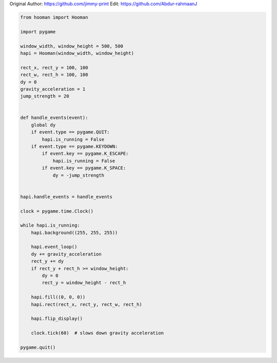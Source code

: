 
.. DO NOT EDIT.
.. THIS FILE WAS AUTOMATICALLY GENERATED BY SPHINX-GALLERY.
.. TO MAKE CHANGES, EDIT THE SOURCE PYTHON FILE:
.. "auto_gallery-1\gravity.py"
.. LINE NUMBERS ARE GIVEN BELOW.

.. only:: html

    .. note::
        :class: sphx-glr-download-link-note

        Click :ref:`here <sphx_glr_download_auto_gallery-1_gravity.py>`
        to download the full example code

.. rst-class:: sphx-glr-example-title

.. _sphx_glr_auto_gallery-1_gravity.py:


Original Author: https://github.com/jimmy-print
Edit: https://github.com/Abdur-rahmaanJ

.. GENERATED FROM PYTHON SOURCE LINES 5-53

.. code-block:: default


    from hooman import Hooman

    import pygame

    window_width, window_height = 500, 500
    hapi = Hooman(window_width, window_height)

    rect_x, rect_y = 100, 100
    rect_w, rect_h = 100, 100
    dy = 0
    gravity_acceleration = 1
    jump_strength = 20


    def handle_events(event):
        global dy
        if event.type == pygame.QUIT:
            hapi.is_running = False
        if event.type == pygame.KEYDOWN:
            if event.key == pygame.K_ESCAPE:
                hapi.is_running = False
            if event.key == pygame.K_SPACE:
                dy = -jump_strength


    hapi.handle_events = handle_events

    clock = pygame.time.Clock()

    while hapi.is_running:
        hapi.background((255, 255, 255))

        hapi.event_loop()
        dy += gravity_acceleration
        rect_y += dy
        if rect_y + rect_h >= window_height:
            dy = 0
            rect_y = window_height - rect_h

        hapi.fill((0, 0, 0))
        hapi.rect(rect_x, rect_y, rect_w, rect_h)

        hapi.flip_display()

        clock.tick(60)  # slows down gravity acceleration

    pygame.quit()


.. rst-class:: sphx-glr-timing

   **Total running time of the script:** ( 0 minutes  0.000 seconds)


.. _sphx_glr_download_auto_gallery-1_gravity.py:

.. only:: html

  .. container:: sphx-glr-footer sphx-glr-footer-example


    .. container:: sphx-glr-download sphx-glr-download-python

      :download:`Download Python source code: gravity.py <gravity.py>`

    .. container:: sphx-glr-download sphx-glr-download-jupyter

      :download:`Download Jupyter notebook: gravity.ipynb <gravity.ipynb>`


.. only:: html

 .. rst-class:: sphx-glr-signature

    `Gallery generated by Sphinx-Gallery <https://sphinx-gallery.github.io>`_
